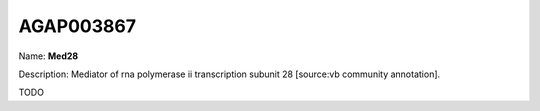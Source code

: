 
AGAP003867
=============

Name: **Med28**

Description: Mediator of rna polymerase ii transcription subunit 28 [source:vb community annotation].

TODO
